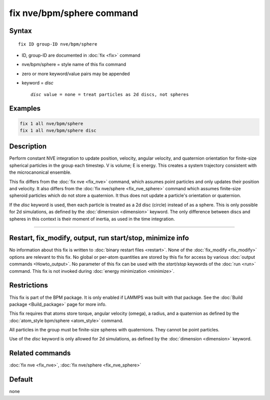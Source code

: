 .. index:: fix nve/bpm/sphere

fix nve/bpm/sphere command
==========================

Syntax
""""""

.. parsed-literal::

   fix ID group-ID nve/bpm/sphere

* ID, group-ID are documented in :doc:`fix <fix>` command
* nve/bpm/sphere = style name of this fix command
* zero or more keyword/value pairs may be appended
* keyword = *disc*

  .. parsed-literal::

       *disc* value = none = treat particles as 2d discs, not spheres

Examples
""""""""

.. code-block:: LAMMPS

   fix 1 all nve/bpm/sphere
   fix 1 all nve/bpm/sphere disc

Description
"""""""""""

.. versionadded:: 4May2022

Perform constant NVE integration to update position, velocity, angular
velocity, and quaternion orientation for finite-size spherical
particles in the group each timestep.  V is volume; E is energy.  This
creates a system trajectory consistent with the microcanonical
ensemble.

This fix differs from the :doc:`fix nve <fix_nve>` command, which
assumes point particles and only updates their position and velocity.
It also differs from the :doc:`fix nve/sphere <fix_nve_sphere>`
command which assumes finite-size spheroid particles which do not
store a quaternion.  It thus does not update a particle's orientation
or quaternion.

If the *disc* keyword is used, then each particle is treated as a 2d
disc (circle) instead of as a sphere.  This is only possible for 2d
simulations, as defined by the :doc:`dimension <dimension>` keyword.
The only difference between discs and spheres in this context is their
moment of inertia, as used in the time integration.

----------

Restart, fix_modify, output, run start/stop, minimize info
"""""""""""""""""""""""""""""""""""""""""""""""""""""""""""

No information about this fix is written to :doc:`binary restart files
<restart>`.  None of the :doc:`fix_modify <fix_modify>` options are
relevant to this fix.  No global or per-atom quantities are stored by
this fix for access by various :doc:`output commands <Howto_output>`.
No parameter of this fix can be used with the *start/stop* keywords of
the :doc:`run <run>` command.  This fix is not invoked during
:doc:`energy minimization <minimize>`.

Restrictions
""""""""""""

This fix is part of the BPM package.  It is only enabled if LAMMPS was
built with that package.  See the :doc:`Build package <Build_package>`
page for more info.

This fix requires that atoms store torque, angular velocity (omega), a
radius, and a quaternion as defined by the :doc:`atom_style bpm/sphere
<atom_style>` command.

All particles in the group must be finite-size spheres with
quaternions.  They cannot be point particles.

Use of the *disc* keyword is only allowed for 2d simulations, as
defined by the :doc:`dimension <dimension>` keyword.

Related commands
""""""""""""""""

:doc:`fix nve <fix_nve>`, :doc:`fix nve/sphere <fix_nve_sphere>`

Default
"""""""

none

